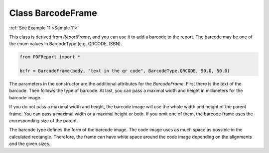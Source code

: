 
Class BarcodeFrame
==================

:ref:`See Example 11 <Sample 11>`

This class is derived from *ReportFrame*, and you can use it to add a barcode to the report.
The barcode may be one of the enum values in BarcodeType (e.g. QRCODE, ISBN).

..  code-block:: python

   from PDFReport import *

   bcfr = BarcodeFrame(body, "text in the qr code", BarcodeType.QRCODE, 50.0, 50.0)

The parameters in the constructor are the additional attributes for the *BarcodeFrame*.
First there is the text of the barcode. Then follows the type of barcode. At last, you can pass a maximal
width and height in millimeters for the barcode image.

If you do not pass a maximal width and height, the barcode image will use the whole width and height of the
parent frame. You can pass a maximal width or a maximal height or both. If you omit one of them, the barcode
frame uses the corresponding size of the parent.

The barcode type defines the form of the barcode image. The code image uses as much space as possible in the
calculated rectangle. Therefore, the frame can have white space around the code image depending on the
alignments and the given sizes.

